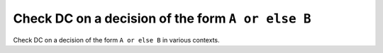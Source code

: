 Check DC on a decision of the form ``A or else B``
==================================================

Check DC on a decision of the form ``A or else
B`` in various contexts.

.. qmlink:: TCIndexImporter

   *

